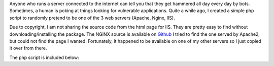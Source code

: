 .. title: Confusing script kiddies with random default server pages
.. slug: confusing-script-kiddies-with-random-default-server-pages
.. date: 2022-01-08 17:58:02 UTC-05:00
.. tags:
.. category: fun, php
.. link:
.. description:
.. type: text

Anyone who runs a server connected to the internet can tell you that they get hammered all day every day by bots.
Sometimes, a human is poking at things looking for vulnerable applications.
Quite a while ago, I created a simple php script to randomly pretend to be one of the 3 web servers (Apache, Nginx, IIS).

Due to copyright, I am not sharing the source code from the html page for IIS.
They are pretty easy to find without downloading/installing the package.
The NGINX source is available on `Github <https://github.com/nginx/nginx/blob/master/docs/html/index.html>`_
I tried to find the one served by Apache2, but could not find the page I wanted.
Fortunately, it happened to be available on one of my other servers so I just copied it over from there.

The php script is included below:

.. gist:: 49e8cca8f0a81c68c8f62e33a8d29d33
